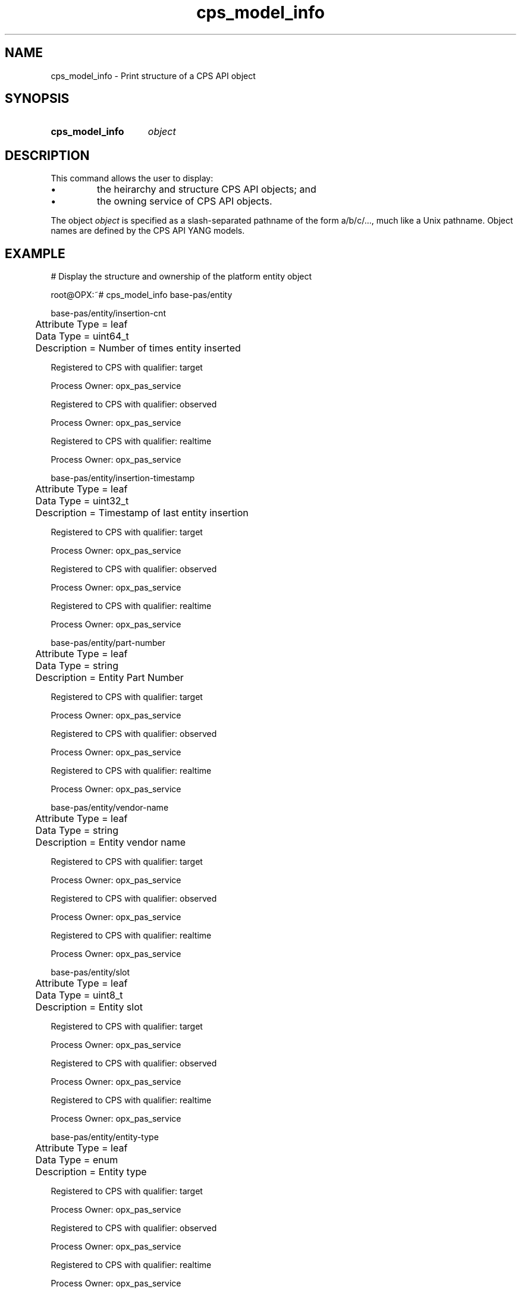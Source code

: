 .TH cps_model_info "1" "2018-06-11" OPX "OPX utilities"
.SH NAME
cps_model_info \- Print structure of a CPS API object
.SH SYNOPSIS
.SY cps_model_info
.I object
.YS
.SH DESCRIPTION
This command allows the user to display:
.IP \(bu
the heirarchy and structure CPS API objects; and
.IP \(bu
the owning service of CPS API objects.
.P
The object \fIobject\fR is specified as a slash-separated pathname of the form a/b/c/..., much like a Unix pathname.  Object names are defined by the CPS API YANG models.
.SH EXAMPLE
.nf
.eo
# Display the structure and ownership of the platform entity object

root@OPX:~# cps_model_info base-pas/entity

base-pas/entity/insertion-cnt
	Attribute Type =  leaf
	Data Type =  uint64_t
	Description =  Number of times entity inserted

Registered to CPS with qualifier:  target

Process Owner:  opx_pas_service 


Registered to CPS with qualifier:  observed

Process Owner:  opx_pas_service 


Registered to CPS with qualifier:  realtime

Process Owner:  opx_pas_service 


base-pas/entity/insertion-timestamp
	Attribute Type =  leaf
	Data Type =  uint32_t
	Description =  Timestamp of last entity insertion

Registered to CPS with qualifier:  target

Process Owner:  opx_pas_service 


Registered to CPS with qualifier:  observed

Process Owner:  opx_pas_service 


Registered to CPS with qualifier:  realtime

Process Owner:  opx_pas_service 


base-pas/entity/part-number
	Attribute Type =  leaf
	Data Type =  string
	Description =  Entity Part Number

Registered to CPS with qualifier:  target

Process Owner:  opx_pas_service 


Registered to CPS with qualifier:  observed

Process Owner:  opx_pas_service 


Registered to CPS with qualifier:  realtime

Process Owner:  opx_pas_service 


base-pas/entity/vendor-name
	Attribute Type =  leaf
	Data Type =  string
	Description =  Entity vendor name

Registered to CPS with qualifier:  target

Process Owner:  opx_pas_service 


Registered to CPS with qualifier:  observed

Process Owner:  opx_pas_service 


Registered to CPS with qualifier:  realtime

Process Owner:  opx_pas_service 


base-pas/entity/slot
	Attribute Type =  leaf
	Data Type =  uint8_t
	Description =  Entity slot

Registered to CPS with qualifier:  target

Process Owner:  opx_pas_service 


Registered to CPS with qualifier:  observed

Process Owner:  opx_pas_service 


Registered to CPS with qualifier:  realtime

Process Owner:  opx_pas_service 


base-pas/entity/entity-type
	Attribute Type =  leaf
	Data Type =  enum
	Description =  Entity type

Registered to CPS with qualifier:  target

Process Owner:  opx_pas_service 


Registered to CPS with qualifier:  observed

Process Owner:  opx_pas_service 


Registered to CPS with qualifier:  realtime

Process Owner:  opx_pas_service 


base-pas/entity/present
	Attribute Type =  leaf
	Data Type =  bool
	Description =  Entity present flag

Registered to CPS with qualifier:  target

Process Owner:  opx_pas_service 


Registered to CPS with qualifier:  observed

Process Owner:  opx_pas_service 


Registered to CPS with qualifier:  realtime

Process Owner:  opx_pas_service 


base-pas/entity/platform-name
	Attribute Type =  leaf
	Data Type =  string
	Description =  Entity platform name

Registered to CPS with qualifier:  target

Process Owner:  opx_pas_service 


Registered to CPS with qualifier:  observed

Process Owner:  opx_pas_service 


Registered to CPS with qualifier:  realtime

Process Owner:  opx_pas_service 


base-pas/entity/service-code
	Attribute Type =  leaf
	Data Type =  string
	Description =  Entity service code

Registered to CPS with qualifier:  target

Process Owner:  opx_pas_service 


Registered to CPS with qualifier:  observed

Process Owner:  opx_pas_service 


Registered to CPS with qualifier:  realtime

Process Owner:  opx_pas_service 


base-pas/entity/name
	Attribute Type =  leaf
	Data Type =  string
	Description =  Printable name of entity

Registered to CPS with qualifier:  target

Process Owner:  opx_pas_service 


Registered to CPS with qualifier:  observed

Process Owner:  opx_pas_service 


Registered to CPS with qualifier:  realtime

Process Owner:  opx_pas_service 


base-pas/entity/admin-status
	Attribute Type =  leaf
	Data Type =  enum
	Description =  Administrative status

Registered to CPS with qualifier:  target

Process Owner:  opx_pas_service 


Registered to CPS with qualifier:  observed

Process Owner:  opx_pas_service 


Registered to CPS with qualifier:  realtime

Process Owner:  opx_pas_service 


base-pas/entity/fault-type
	Attribute Type =  leaf
	Data Type =  enum
	Description =  Cause of fault

Registered to CPS with qualifier:  target

Process Owner:  opx_pas_service 


Registered to CPS with qualifier:  observed

Process Owner:  opx_pas_service 


Registered to CPS with qualifier:  realtime

Process Owner:  opx_pas_service 


base-pas/entity/hw-version
	Attribute Type =  leaf
	Data Type =  string
	Description =  Entity hardware version

Registered to CPS with qualifier:  target

Process Owner:  opx_pas_service 


Registered to CPS with qualifier:  observed

Process Owner:  opx_pas_service 


Registered to CPS with qualifier:  realtime

Process Owner:  opx_pas_service 


base-pas/entity/product-name
	Attribute Type =  leaf
	Data Type =  string
	Description =  Entity product name

Registered to CPS with qualifier:  target

Process Owner:  opx_pas_service 


Registered to CPS with qualifier:  observed

Process Owner:  opx_pas_service 


Registered to CPS with qualifier:  realtime

Process Owner:  opx_pas_service 


base-pas/entity/oper-status
	Attribute Type =  leaf
	Data Type =  enum
	Description =  Operational status

Registered to CPS with qualifier:  target

Process Owner:  opx_pas_service 


Registered to CPS with qualifier:  observed

Process Owner:  opx_pas_service 


Registered to CPS with qualifier:  realtime

Process Owner:  opx_pas_service 


base-pas/entity/service-tag
	Attribute Type =  leaf
	Data Type =  string
	Description =  Entity service tag

Registered to CPS with qualifier:  target

Process Owner:  opx_pas_service 


Registered to CPS with qualifier:  observed

Process Owner:  opx_pas_service 


Registered to CPS with qualifier:  realtime

Process Owner:  opx_pas_service 


base-pas/entity/ppid
	Attribute Type =  leaf
	Data Type =  string
	Description =  Entity PPID

Registered to CPS with qualifier:  target

Process Owner:  opx_pas_service 


Registered to CPS with qualifier:  observed

Process Owner:  opx_pas_service 


Registered to CPS with qualifier:  realtime

Process Owner:  opx_pas_service 


base-pas/entity/entity-type-choice
	Attribute Type =  container
	Description =  

Registered to CPS with qualifier:  target

Process Owner:  opx_pas_service 


Registered to CPS with qualifier:  observed

Process Owner:  opx_pas_service 


Registered to CPS with qualifier:  realtime

Process Owner:  opx_pas_service 
.ec
.fi
.SH REPORTING BUGS
To report any OPX software bugs, please refer to https://github.com/open-switch/opx-docs/wiki/Report-bugs.
.SH COPYRIGHT
Copyright \(co 2018 Dell Inc. and its subsidiaries. All Rights Reserved.

